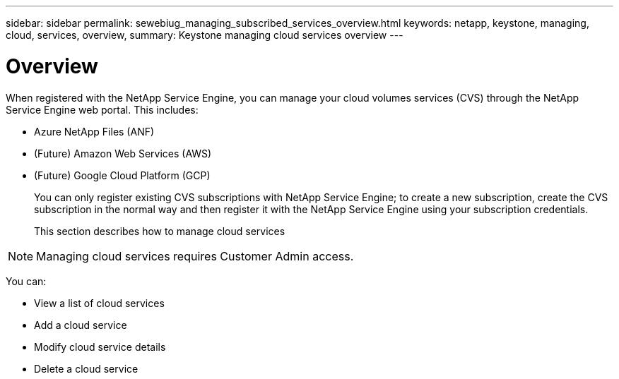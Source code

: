 ---
sidebar: sidebar
permalink: sewebiug_managing_subscribed_services_overview.html
keywords: netapp, keystone, managing, cloud, services, overview,
summary: Keystone managing cloud services overview
---

= Overview
:hardbreaks:
:nofooter:
:icons: font
:linkattrs:
:imagesdir: ./media/

[.lead]
When registered with the NetApp Service Engine, you can manage your cloud volumes services (CVS) through the NetApp Service Engine web portal. This includes:

* Azure NetApp Files (ANF)
* (Future) Amazon Web Services (AWS)
* (Future) Google Cloud Platform (GCP)
+
You can only register existing CVS subscriptions with NetApp Service Engine; to create a new subscription, create the CVS subscription in the normal way and then register it with the NetApp Service Engine using your subscription credentials.
+
This section describes how to manage cloud services

[NOTE]
Managing cloud services requires Customer Admin access.

You can:

* View a list of cloud services
* Add a cloud service
* Modify cloud service details
* Delete a cloud service
